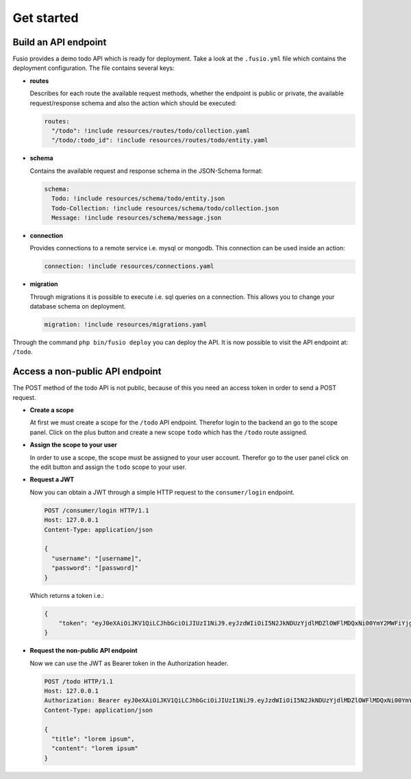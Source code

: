 
Get started
===========

Build an API endpoint
---------------------

Fusio provides a demo todo API which is ready for deployment. Take a look at the 
``.fusio.yml`` file which contains the deployment configuration. The file 
contains several keys:

* **routes**

  Describes for each route the available request methods, whether the endpoint 
  is public or private, the available request/response schema and also the 
  action which should be executed:

  .. code-block:: yaml

    routes:
      "/todo": !include resources/routes/todo/collection.yaml
      "/todo/:todo_id": !include resources/routes/todo/entity.yaml

* **schema**

  Contains the available request and response schema in the JSON-Schema format:

  .. code-block:: yaml

    schema:
      Todo: !include resources/schema/todo/entity.json
      Todo-Collection: !include resources/schema/todo/collection.json
      Message: !include resources/schema/message.json

* **connection**

  Provides connections to a remote service i.e. mysql or mongodb. This 
  connection can be used inside an action:

  .. code-block:: yaml
    
    connection: !include resources/connections.yaml

* **migration**

  Through migrations it is possible to execute i.e. sql queries on a connection. 
  This allows you to change your database schema on deployment.

  .. code-block:: yaml

    migration: !include resources/migrations.yaml

Through the command ``php bin/fusio deploy`` you can deploy the API. It is now 
possible to visit the API endpoint at: ``/todo``.

Access a non-public API endpoint
--------------------------------

The POST method of the todo API is not public, because of this you need an 
access token in order to send a POST request.

* **Create a scope**

  At first we must create a scope for the ``/todo`` API endpoint. Therefor login 
  to the backend an go to the scope panel. Click on the plus button and create a 
  new scope ``todo`` which has the ``/todo`` route assigned.

* **Assign the scope to your user**

  In order to use a scope, the scope must be assigned to your user account. 
  Therefor go to the user panel click on the edit button and assign the ``todo``
  scope to your user.

* **Request a JWT**

  Now you can obtain a JWT through a simple HTTP request to the 
  ``consumer/login`` endpoint.

  .. code-block:: http

    POST /consumer/login HTTP/1.1
    Host: 127.0.0.1
    Content-Type: application/json
    
    {
      "username": "[username]",
      "password": "[password]"
    }

  Which returns a token i.e.:

  .. code-block:: json

    {
        "token": "eyJ0eXAiOiJKV1QiLCJhbGciOiJIUzI1NiJ9.eyJzdWIiOiI5N2JkNDUzYjdlMDZlOWFlMDQxNi00YmY2MWFiYjg4MDJjZmRmOWZmN2UyNDg4OTNmNzYyYmU5Njc5MGUzYTk4NDQ3MDEtYjNkYTk1MDYyNCIsImlhdCI6MTQ5MTE2NzIzNiwiZXhwIjoxNDkxMTcwODM2LCJuYW1lIjoidGVzdCJ9.T49Af5wnPIFYbPer3rOn-KV5PcN0FLcBVykUMCIAuwI"
    }

* **Request the non-public API endpoint**

  Now we can use the JWT as Bearer token in the Authorization header.

  .. code-block:: http

    POST /todo HTTP/1.1
    Host: 127.0.0.1
    Authorization: Bearer eyJ0eXAiOiJKV1QiLCJhbGciOiJIUzI1NiJ9.eyJzdWIiOiI5N2JkNDUzYjdlMDZlOWFlMDQxNi00YmY2MWFiYjg4MDJjZmRmOWZmN2UyNDg4OTNmNzYyYmU5Njc5MGUzYTk4NDQ3MDEtYjNkYTk1MDYyNCIsImlhdCI6MTQ5MTE2NzIzNiwiZXhwIjoxNDkxMTcwODM2LCJuYW1lIjoidGVzdCJ9.T49Af5wnPIFYbPer3rOn-KV5PcN0FLcBVykUMCIAuwI
    Content-Type: application/json
    
    {
      "title": "lorem ipsum",
      "content": "lorem ipsum"
    }

